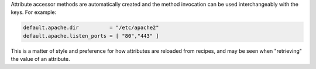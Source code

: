 .. The contents of this file are included in multiple topics.
.. This file should not be changed in a way that hinders its ability to appear in multiple documentation sets.


Attribute accessor methods are automatically created and the method invocation can be used interchangeably with the keys. For example:

.. code-block:: ruby

   default.apache.dir          = "/etc/apache2"
   default.apache.listen_ports = [ "80","443" ]

This is a matter of style and preference for how attributes are reloaded from recipes, and may be seen when "retrieving" the value of an attribute.